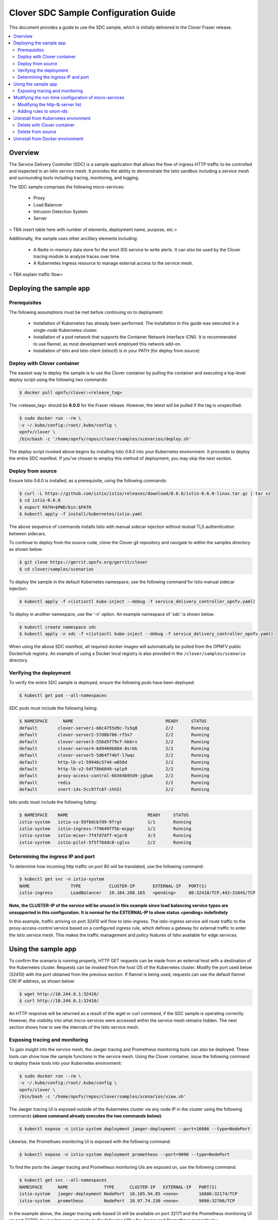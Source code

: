 .. This work is licensed under a Creative Commons Attribution 4.0 International License.
.. http://creativecommons.org/licenses/by/4.0
.. SPDX-License-Identifier CC-BY-4.0
.. (c) optionally add copywriters name


=======================================
Clover SDC Sample Configuration Guide
=======================================

This document provides a guide to use the SDC sample, which is initially delivered in the Clover
Fraser release.

.. contents::
   :depth: 3
   :local:


Overview
=========

The Service Delivery Controller (SDC) is a sample application that allows the flow of ingress
HTTP traffic to be controlled and inspected in an Istio service mesh. It provides the ability
to demonstrate the Istio sandbox including a service mesh and surrounding tools including
tracing, monitoring, and logging.

The SDC sample comprises the following micro-services:

 * Proxy

 * Load Balancer

 * Intrusion Detection System

 * Server

< TBA insert table here with number of elements, deployment name, purpose, etc.>

Additionally, the sample uses other ancillary elements including:

 * A Redis in-memory data store for the snort IDS service to write alerts. It can also be used
   by the Clover tracing module to analyze traces over time.

 * A Kubernetes Ingress resource to manage external access to the service mesh.

.. image:: imgs/sdc_sample.png
    :align: center
    :scale: 100%

< TBA explain traffic flow>

Deploying the sample app
========================

Prerequisites
-------------

The following assumptions must be met before continuing on to deployment:

 * Installation of Kubernetes has already been performed. The installation in this guide was
   executed in a single-node Kubernetes cluster.
 * Installation of a pod network that supports the Container Network Interface (CNI). It is
   recommended to use flannel, as most development work employed this network add-on.
 * Installation of Istio and Istio client (istioctl) is in your PATH (for deploy from source)

Deploy with Clover container
----------------------------

The easiest way to deploy the sample is to use the Clover container by pulling the
container and executing a top-level deploy script using the following two commands:

.. code-block:: bash

    $ docker pull opnfv/clover:<release_tag>

The <release_tag> should be **6.0.0** for the Fraser release. However, the latest
will be pulled if the tag is unspecified.

.. code-block:: bash

    $ sudo docker run --rm \
    -v ~/.kube/config:/root/.kube/config \
    opnfv/clover \
    /bin/bash -c '/home/opnfv/repos/clover/samples/scenarios/deploy.sh'

The deploy script invoked above begins by installing Istio 0.6.0 into your Kubernetes environment. It
proceeds to deploy the entire SDC manifest. If you've chosen to employ this method of deployment,
you may skip the next section.

Deploy from source
------------------

Ensure Istio 0.6.0 is installed, as a prerequisite, using the following commands:

.. code-block:: bash

    $ curl -L https://github.com/istio/istio/releases/download/0.6.0/istio-0.6.0-linux.tar.gz | tar xz
    $ cd istio-0.6.0
    $ export PATH=$PWD/bin:$PATH
    $ kubectl apply -f install/kubernetes/istio.yaml

The above sequence of commands installs Istio with manual sidecar injection without mutual TLS
authentication between sidecars.

To continue to deploy from the source code, clone the Clover git repository and navigate to
within the samples directory as shown below:

.. code-block:: bash

    $ git clone https://gerrit.opnfv.org/gerrit/clover
    $ cd clover/samples/scenarios

To deploy the sample in the default Kubernetes namespace, use the following command for Istio
manual sidecar injection:

.. code-block:: bash

    $ kubectl apply -f <(istioctl kube-inject --debug -f service_delivery_controller_opnfv.yaml)

To deploy in another namespace, use the '-n' option. An example namespace of 'sdc' is shown below:

.. code-block:: bash

    $ kubectl create namespace sdc
    $ kubectl apply -n sdc -f <(istioctl kube-inject --debug -f service_delivery_controller_opnfv.yaml)

When using the above SDC  manifest, all required docker images will automatically be pulled
from the OPNFV public Dockerhub registry. An example of using a Docker local registry is also
provided in the ``/clover/samples/scenario`` directory.

Verifying the deployment
------------------------

To verify the entire SDC sample is deployed, ensure the following pods have been deployed:

.. code-block:: bash

    $ kubectl get pod --all-namespaces

SDC pods must include the following listing:

.. code-block:: bash

    $ NAMESPACE      NAME                                    READY     STATUS
    default        clover-server1-68c4755d9c-7s5q8           2/2       Running
    default        clover-server2-57d8b786-rf5x7             2/2       Running
    default        clover-server3-556d5f79cf-hk6rv           2/2       Running
    default        clover-server4-6d9469b884-8srbk           2/2       Running
    default        clover-server5-5d64f74bf-l7wqc            2/2       Running
    default        http-lb-v1-59946c5744-w658d               2/2       Running
    default        http-lb-v2-5df78b6849-splp9               2/2       Running
    default        proxy-access-control-6b564b95d9-jg5wm     2/2       Running
    default        redis                                     2/2       Running
    default        snort-ids-5cc97fc6f-zhh5l                 2/2       Running

Istio pods must include the following listing:

.. code-block:: bash

    $ NAMESPACE    NAME                               READY     STATUS
    istio-system   istio-ca-59f6dcb7d9-9frgt          1/1       Running
    istio-system   istio-ingress-779649ff5b-mcpgr     1/1       Running
    istio-system   istio-mixer-7f4fd7dff-mjpr8        3/3       Running
    istio-system   istio-pilot-5f5f76ddc8-cglxs       2/2       Running

Determining the ingress IP and port
-----------------------------------

To determine how incoming http traffic on port 80 will be translated, use the following command:

.. code-block:: bash

    $ kubectl get svc -n istio-system
    NAME                TYPE           CLUSTER-IP       EXTERNAL-IP   PORT(S)
    istio-ingress       LoadBalancer   10.104.208.165   <pending>     80:32410/TCP,443:31045/TCP

**Note, the CLUSTER-IP of the service will be unused in this example since load balancing service
types are unsupported in this configuration. It is normal for the EXTERNAL-IP to show status
<pending> indefinitely**

In this example, traffic arriving on port 32410 will flow to istio-ingress. The
istio-ingress service will route traffic to the proxy-access-control service based on a
configured ingress rule, which defines a gateway for external traffic to enter
the Istio service mesh. This makes the traffic management and policy features of Istio available
for edge services.

Using the sample app
====================

To confirm the scenario is running properly, HTTP GET requests can be made from an external
host with a destination of the Kubernetes cluster. Requests can be invoked from the host OS
of the Kubernetes cluster. Modify the port used below (32410) with the port obtained from
the previous section. If flannel is being used, requests can use the default flannel
CNI IP address, as shown below:

.. code-block:: bash

    $ wget http://10.244.0.1:32410/
    $ curl http://10.244.0.1:32410/

An HTTP response will be returned as a result of the wget or curl command, if the SDC sample
is operating correctly. However, the visibility into what micro-services were accessed within
the service mesh remains hidden. The next section shows how to see the internals of the Istio
service mesh.

Exposing tracing and monitoring
-------------------------------

To gain insight into the service mesh, the Jaeger tracing and Prometheus monitoring tools
can also be deployed. These tools can show how the sample functions in the service mesh.
Using the Clover container, issue the following command to deploy these tools
into your Kubernetes environment:

.. code-block:: bash

    $ sudo docker run --rm \
    -v ~/.kube/config:/root/.kube/config \
    opnfv/clover \
    /bin/bash -c '/home/opnfv/repos/clover/samples/scenarios/view.sh'

The Jaeger tracing UI is exposed outside of the Kubernetes cluster via any node IP in the cluster
using the following commands **(above command already executes the two commands below)**:

.. code-block:: bash

    $ kubectl expose -n istio-system deployment jaeger-deployment --port=16686 --type=NodePort

Likewise, the Promethues monitoring UI is exposed with the following command:

.. code-block:: bash

    $ kubectl expose -n istio-system deployment prometheus --port=9090 --type=NodePort

To find the ports the Jaeger tracing and Prometheus monitoring UIs are exposed on, use the
following command:

.. code-block:: bash

    $ kubectl get svc --all-namespaces
    NAMESPACE      NAME              TYPE      CLUSTER-IP   EXTERNAL-IP   PORT(S)
    istio-system   jaeger-deployment NodePort  10.105.94.85 <none>        16686:32174/TCP
    istio-system   prometheus        NodePort  10.97.74.230 <none>        9090:32708/TCP

In the example above, the Jaeger tracing web-based UI will be available on port 32171 and
the Prometheus monitoring UI on port 32708. In your browser, navigate to the following
URLs for Jaeger and Prometheus respectively::

    http://<node IP>:32174
    http://<node IP>:32708

Where node IP is an IP from one of the Kubernetes cluster node(s) (from host OS).

Modifying the run-time configuration of micro-services
======================================================

The following control-plane actions can be invoked via GRPC messaging from a controlling agent.
For this example, it is conducted from the host OS of a Kubernetes cluster node.

**Note, the preceding instructions assume the flannel network CNI plugin is installed. Other
Kubernetes networking plugins may work but have not been validated.**

Modifying the http-lb server list
----------------------------------

By default, both versions of the load balancers send incoming HTTP requests to clover-server1/2/3
in round-robin fashion. To have the version 2 load balancer (http-lb-v2) send its traffic to
clover-server4/5 instead, issue the following command:

.. code-block:: bash

    $ sudo docker run --rm \
    -v ~/.kube/config:/root/.kube/config \
    opnfv/clover \
    /bin/bash -c 'python /home/opnfv/repos/clover/samples/services/nginx/docker/grpc/nginx_client.py \
    --service_type=lbv2 --service_name=http-lb-v2'

Adding rules to snort-ids
--------------------------

The snort service installs the readily available community rules. An initial, basic provision to
allow custom rule additions has been implemented within this release. A custom rule will trigger
alerts and can be defined in order to inspect network traffic. This capability, including
rule manipulation, will be further expounded upon in subsequent releases. For the time being, the
following basic rule additions can be performed using a client sample script.

A snort IDS alert can be triggered by adding the HTTP User-Agent string shown below. The
signature that invokes this alert is part of the community rules that are installed in the
snort service by default. Using the curl or wget commands below, an alert can be observed using
the Jaeger tracing browser UI. It will be displayed as a GRPC message on port 50054 from the
**snort-ids** service to the **proxy-access-control** service.

.. code-block:: bash

    $ wget -U 'asafaweb.com' http://10.244.0.1:32410/

Or alternatively with curl, issue this command to trigger the alert:

.. code-block:: bash

    $ curl -A 'asafaweb.com' http://10.244.0.1:32410/

The community rule can be copied to local rules in order to ensure an alert is generated
each time the HTTP GET request is observed by snort using the following command.

.. code-block:: bash

    $ sudo docker run --rm \
    -v ~/.kube/config:/root/.kube/config \
    opnfv/clover \
    /bin/bash -c 'python /home/opnfv/repos/clover/samples/services/snort_ids/docker/grpc/snort_client.py \
    --cmd=addscan --service_name=snort-ids'

To add an ICMP rule to snort service, use the following command:

.. code-block:: bash

    $ sudo docker run --rm \
    -v ~/.kube/config:/root/.kube/config \
    opnfv/clover \
    /bin/bash -c 'python /home/opnfv/repos/clover/samples/services/snort_ids/docker/grpc/snort_client.py \
    --cmd=addicmp --service_name=snort-ids'

The above command will trigger alerts whenever ICMP packets are observed by the snort service.
An alert can be generated by pinging the snort service using the flannel IP address assigned to
the **snort-ids** pod.

Uninstall from Kubernetes envionment
====================================

Delete with Clover container
----------------------------

When your finished working on the SDC sample, you can uninstall it with the
following command:

.. code-block:: bash

     $ sudo docker run --rm \
    -v ~/.kube/config:/root/.kube/config \
    opnfv/clover \
    /bin/bash -c '/home/opnfv/repos/clover/samples/scenarios/clean.sh'

The command above will remove the SDC sample services, Istio components and Jaeger/Prometheus
tools from your Kubernetes environment.

Delete from source
------------------

The SDC sample services can be uninstalled from the source code using the commands below:

.. code-block:: bash

    $ cd clover/samples/scenarios
    $ kubectl delete -f service_delivery_controller_opnfv.yaml

    pod "redis" deleted
    service "redis" deleted
    deployment "clover-server1" deleted
    service "clover-server1" deleted
    deployment "clover-server2" deleted
    service "clover-server2" deleted
    deployment "clover-server3" deleted
    service "clover-server3" deleted
    deployment "clover-server4" deleted
    service "clover-server4" deleted
    deployment "clover-server5" deleted
    service "clover-server5" deleted
    deployment "http-lb-v1" deleted
    deployment "http-lb-v2" deleted
    service "http-lb" deleted
    deployment "snort-ids" deleted
    service "snort-ids" deleted
    deployment "proxy-access-control" deleted
    service "proxy-access-control" deleted
    ingress "proxy-gateway" deleted

Uninstall from Docker environment
=================================

The OPNFV docker images can be removed with the following commands:

.. code-block:: bash

    $ docker rmi opnfv/clover-ns-nginx-proxy
    $ docker rmi opnfv/clover-ns-nginx-lb
    $ docker rmi opnfv/clover-ns-nginx-server
    $ docker rmi opnfv/clover-ns-snort-ids
    $ docker rmi opnfv/clover

The Redis, Prometheus and Jaeger docker images can be removed with the following commands:

.. code-block:: bash

    $ docker rmi k8s.gcr.io/redis
    $ docker rmi kubernetes/redis
    $ docker rmi prom/prometheus
    $ docker rmi jaegertracing/all-in-one

If docker images were built locally, they can be removed with the following commands:

.. code-block:: bash

    $ docker rmi localhost:5000/clover-ns-nginx-proxy
    $ docker rmi clover-ns-nginx-proxy
    $ docker rmi localhost:5000/clover-ns-nginx-lb
    $ docker rmi clover-ns-nginx-lb
    $ docker rmi localhost:5000/clover-ns-nginx-server
    $ docker rmi clover-ns-nginx-server
    $ docker rmi localhost:5000/clover-ns-snort-ids
    $ docker rmi clover-ns-snort-ids
